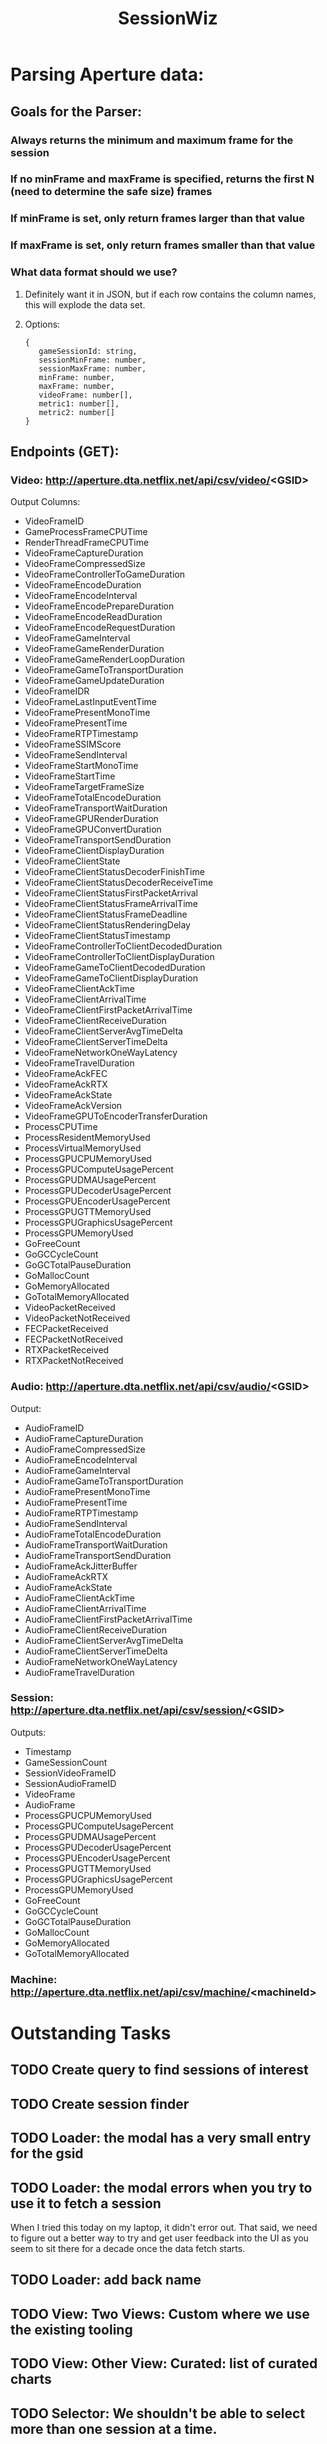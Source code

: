 :PROPERTIES:
:ID:       147873c2-5f69-495b-87c4-39510d687428
:END:
#+title: SessionWiz
#+filetags: project
* Parsing Aperture data:
** Goals for the Parser:
*** Always returns the minimum and maximum frame for the session
*** If no minFrame and maxFrame is specified, returns the first N (need to determine the safe size) frames
*** If minFrame is set, only return frames larger than that value
*** If maxFrame is set, only return frames smaller than that value
*** What data format should we use?
**** Definitely want it in JSON, but if each row contains the column names, this will explode the data set.
**** Options:
#+begin_src javascipt
{
   gameSessionId: string,
   sessionMinFrame: number,
   sessionMaxFrame: number,
   minFrame: number,
   maxFrame: number,
   videoFrame: number[],
   metric1: number[],
   metric2: number[]
}
#+end_src

** Endpoints (GET):

*** Video: http://aperture.dta.netflix.net/api/csv/video/<GSID>

Output Columns:
- VideoFrameID
- GameProcessFrameCPUTime
- RenderThreadFrameCPUTime
- VideoFrameCaptureDuration
- VideoFrameCompressedSize
- VideoFrameControllerToGameDuration
- VideoFrameEncodeDuration
- VideoFrameEncodeInterval
- VideoFrameEncodePrepareDuration
- VideoFrameEncodeReadDuration
- VideoFrameEncodeRequestDuration
- VideoFrameGameInterval
- VideoFrameGameRenderDuration
- VideoFrameGameRenderLoopDuration
- VideoFrameGameToTransportDuration
- VideoFrameGameUpdateDuration
- VideoFrameIDR
- VideoFrameLastInputEventTime
- VideoFramePresentMonoTime
- VideoFramePresentTime
- VideoFrameRTPTimestamp
- VideoFrameSSIMScore
- VideoFrameSendInterval
- VideoFrameStartMonoTime
- VideoFrameStartTime
- VideoFrameTargetFrameSize
- VideoFrameTotalEncodeDuration
- VideoFrameTransportWaitDuration
- VideoFrameGPURenderDuration
- VideoFrameGPUConvertDuration
- VideoFrameTransportSendDuration
- VideoFrameClientDisplayDuration
- VideoFrameClientState
- VideoFrameClientStatusDecoderFinishTime
- VideoFrameClientStatusDecoderReceiveTime
- VideoFrameClientStatusFirstPacketArrival
- VideoFrameClientStatusFrameArrivalTime
- VideoFrameClientStatusFrameDeadline
- VideoFrameClientStatusRenderingDelay
- VideoFrameClientStatusTimestamp
- VideoFrameControllerToClientDecodedDuration
- VideoFrameControllerToClientDisplayDuration
- VideoFrameGameToClientDecodedDuration
- VideoFrameGameToClientDisplayDuration
- VideoFrameClientAckTime
- VideoFrameClientArrivalTime
- VideoFrameClientFirstPacketArrivalTime
- VideoFrameClientReceiveDuration
- VideoFrameClientServerAvgTimeDelta
- VideoFrameClientServerTimeDelta
- VideoFrameNetworkOneWayLatency
- VideoFrameTravelDuration
- VideoFrameAckFEC
- VideoFrameAckRTX
- VideoFrameAckState
- VideoFrameAckVersion
- VideoFrameGPUToEncoderTransferDuration
- ProcessCPUTime
- ProcessResidentMemoryUsed
- ProcessVirtualMemoryUsed
- ProcessGPUCPUMemoryUsed
- ProcessGPUComputeUsagePercent
- ProcessGPUDMAUsagePercent
- ProcessGPUDecoderUsagePercent
- ProcessGPUEncoderUsagePercent
- ProcessGPUGTTMemoryUsed
- ProcessGPUGraphicsUsagePercent
- ProcessGPUMemoryUsed
- GoFreeCount
- GoGCCycleCount
- GoGCTotalPauseDuration
- GoMallocCount
- GoMemoryAllocated
- GoTotalMemoryAllocated
- VideoPacketReceived
- VideoPacketNotReceived
- FECPacketReceived
- FECPacketNotReceived
- RTXPacketReceived
- RTXPacketNotReceived

*** Audio: http://aperture.dta.netflix.net/api/csv/audio/<GSID>
Output:
- AudioFrameID
- AudioFrameCaptureDuration
- AudioFrameCompressedSize
- AudioFrameEncodeInterval
- AudioFrameGameInterval
- AudioFrameGameToTransportDuration
- AudioFramePresentMonoTime
- AudioFramePresentTime
- AudioFrameRTPTimestamp
- AudioFrameSendInterval
- AudioFrameTotalEncodeDuration
- AudioFrameTransportWaitDuration
- AudioFrameTransportSendDuration
- AudioFrameAckJitterBuffer
- AudioFrameAckRTX
- AudioFrameAckState
- AudioFrameClientAckTime
- AudioFrameClientArrivalTime
- AudioFrameClientFirstPacketArrivalTime
- AudioFrameClientReceiveDuration
- AudioFrameClientServerAvgTimeDelta
- AudioFrameClientServerTimeDelta
- AudioFrameNetworkOneWayLatency
- AudioFrameTravelDuration

*** Session: http://aperture.dta.netflix.net/api/csv/session/<GSID>
Outputs:
- Timestamp
- GameSessionCount
- SessionVideoFrameID
- SessionAudioFrameID
- VideoFrame
- AudioFrame
- ProcessGPUCPUMemoryUsed
- ProcessGPUComputeUsagePercent
- ProcessGPUDMAUsagePercent
- ProcessGPUDecoderUsagePercent
- ProcessGPUEncoderUsagePercent
- ProcessGPUGTTMemoryUsed
- ProcessGPUGraphicsUsagePercent
- ProcessGPUMemoryUsed
- GoFreeCount
- GoGCCycleCount
- GoGCTotalPauseDuration
- GoMallocCount
- GoMemoryAllocated
- GoTotalMemoryAllocated

*** Machine: http://aperture.dta.netflix.net/api/csv/machine/<machineId>

* Outstanding Tasks
** TODO Create query to find sessions of interest
** TODO Create session finder
** TODO Loader: the modal has a very small entry for the gsid
** TODO Loader: the modal errors when you try to use it to fetch a session
When I tried this today on my laptop, it didn't error out.  That said, we need to figure out a  better way to try and get user feedback into the UI as you seem to sit there for a decade once the data fetch starts.

** TODO Loader: add back name
** TODO View: Two Views: Custom where we use the existing tooling
** TODO View: Other View: Curated: list of curated charts
** TODO Selector:  We shouldn't be able to select more than one session at a time.
** TODO Add dynamic range logic
** TODO mask out data for the histograms
** TODO check that a session is the proper formatting

** TODO When we add a new session, it augments the existing sessionList instead of overwritting

** DONE Look at GameStatusLog and see if CTGL has been logged
CLOSED: [2023-05-25 Thu 18:20]
** DONE Add chart to CSV reader
CLOSED: [2023-05-25 Thu 18:20]
-- Using http://aperture.dta.netflix.net/ we can get CSV files for a given gsid.   These can then be passed to data parser
-- should be easier to cut out the middle man -- integrate aperture directly into sessionwiz

-- Some observations from quick looks.
    -- data often have singular spikes that make scaling need.
    -- Need a way to easily capture where spikes happen but without completely removing dynamic range of the chart.  We did this with the original sessionwiz by finding the rms variance around the mean and cutting on some N sigmas from the mean.

* JSON conversion before transfer notes

** Testing a 2320s long session:
*** No compression with JSON conversion:
**** 2.4 minutes
**** 198 Mb
*** No compression with no conversion:
**** 1.3 minutes
**** 23 Mb
*** Compression with no conversion:
**** 40 seconds
**** 28 Mb
*** Compression with JSON
**** 1.8 minutes
***** 198Mb 5
